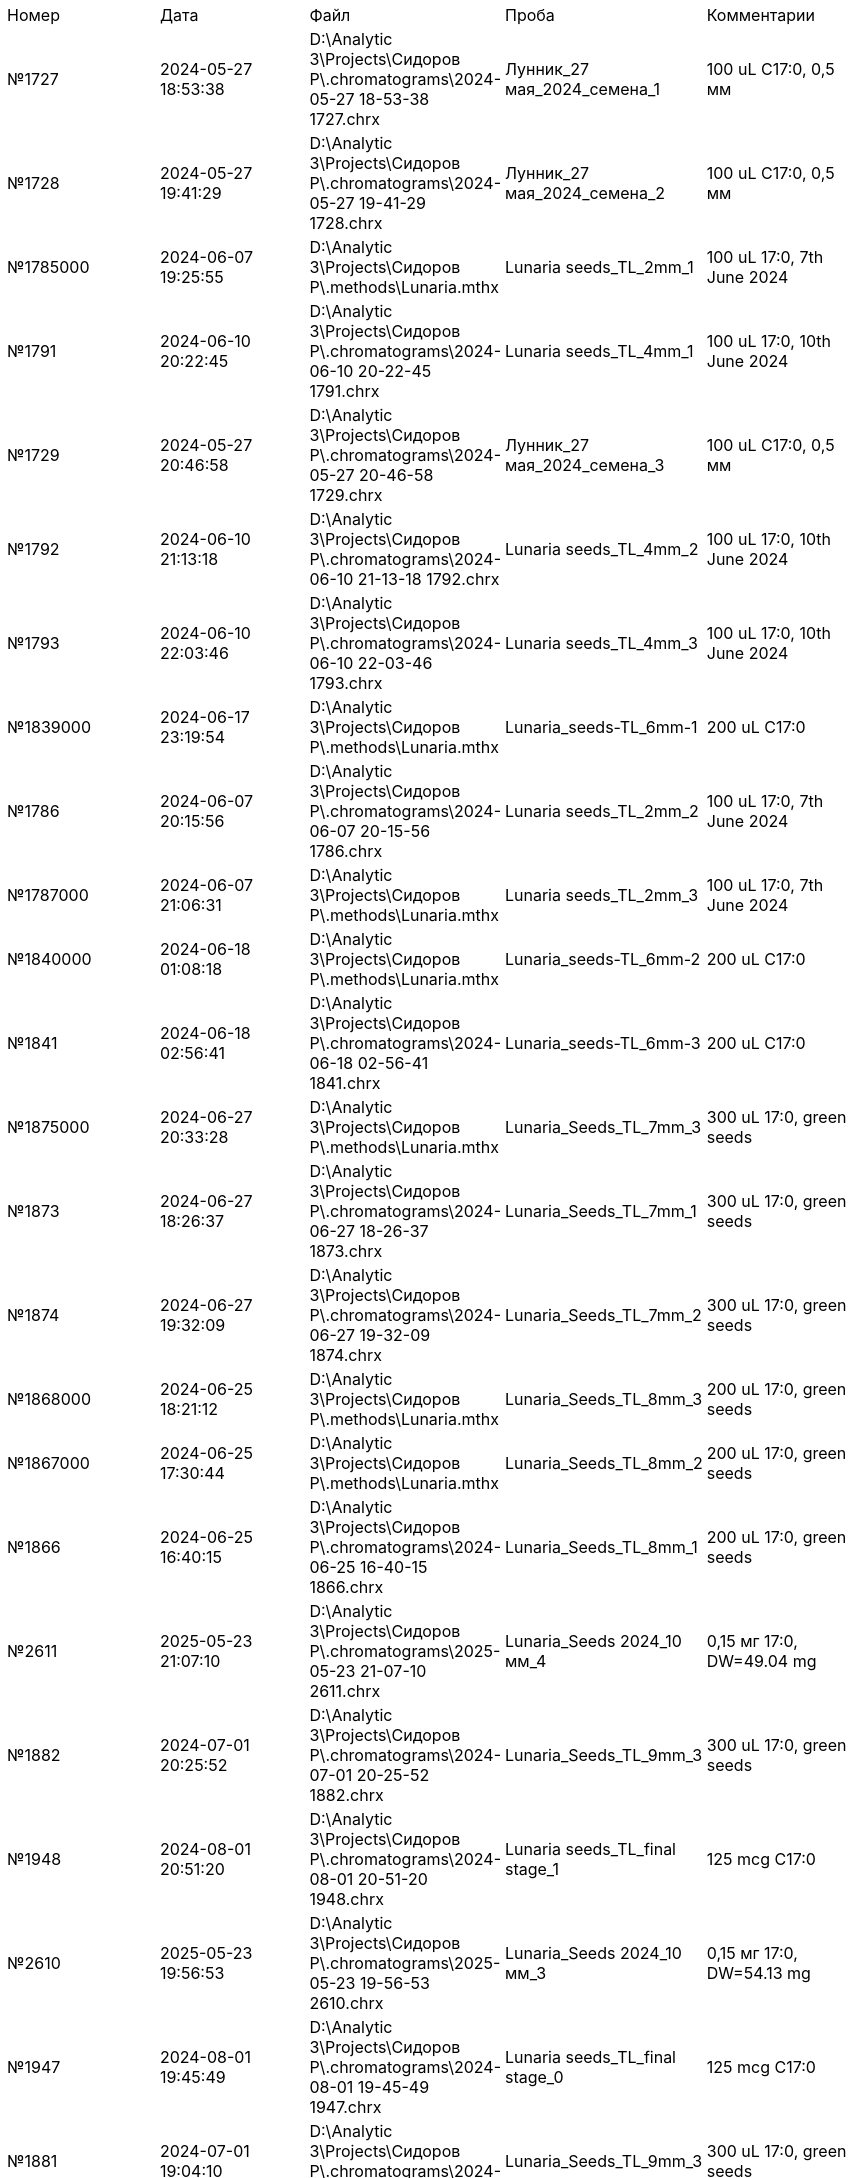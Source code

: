 |===
| Номер   | Дата               | Файл                                                                         | Проба                         | Комментарии
| №1727   | 2024-05-27 18:53:38| D:\Analytic 3\Projects\Сидоров P\.chromatograms\2024-05-27 18-53-38 1727.chrx| Лунник_27 мая_2024_семена_1   | 100 uL C17:0, 0,5 мм
| №1728   | 2024-05-27 19:41:29| D:\Analytic 3\Projects\Сидоров P\.chromatograms\2024-05-27 19-41-29 1728.chrx| Лунник_27 мая_2024_семена_2   | 100 uL C17:0, 0,5 мм
| №1785000| 2024-06-07 19:25:55| D:\Analytic 3\Projects\Сидоров P\.methods\Lunaria.mthx                       | Lunaria seeds_TL_2mm_1        | 100 uL 17:0, 7th June 2024
| №1791   | 2024-06-10 20:22:45| D:\Analytic 3\Projects\Сидоров P\.chromatograms\2024-06-10 20-22-45 1791.chrx| Lunaria seeds_TL_4mm_1        | 100 uL 17:0, 10th June 2024
| №1729   | 2024-05-27 20:46:58| D:\Analytic 3\Projects\Сидоров P\.chromatograms\2024-05-27 20-46-58 1729.chrx| Лунник_27 мая_2024_семена_3   | 100 uL C17:0, 0,5 мм
| №1792   | 2024-06-10 21:13:18| D:\Analytic 3\Projects\Сидоров P\.chromatograms\2024-06-10 21-13-18 1792.chrx| Lunaria seeds_TL_4mm_2        | 100 uL 17:0, 10th June 2024
| №1793   | 2024-06-10 22:03:46| D:\Analytic 3\Projects\Сидоров P\.chromatograms\2024-06-10 22-03-46 1793.chrx| Lunaria seeds_TL_4mm_3        | 100 uL 17:0, 10th June 2024
| №1839000| 2024-06-17 23:19:54| D:\Analytic 3\Projects\Сидоров P\.methods\Lunaria.mthx                       | Lunaria_seeds-TL_6mm-1        | 200 uL C17:0
| №1786   | 2024-06-07 20:15:56| D:\Analytic 3\Projects\Сидоров P\.chromatograms\2024-06-07 20-15-56 1786.chrx| Lunaria seeds_TL_2mm_2        | 100 uL 17:0, 7th June 2024
| №1787000| 2024-06-07 21:06:31| D:\Analytic 3\Projects\Сидоров P\.methods\Lunaria.mthx                       | Lunaria seeds_TL_2mm_3        | 100 uL 17:0, 7th June 2024
| №1840000| 2024-06-18 01:08:18| D:\Analytic 3\Projects\Сидоров P\.methods\Lunaria.mthx                       | Lunaria_seeds-TL_6mm-2        | 200 uL C17:0
| №1841   | 2024-06-18 02:56:41| D:\Analytic 3\Projects\Сидоров P\.chromatograms\2024-06-18 02-56-41 1841.chrx| Lunaria_seeds-TL_6mm-3        | 200 uL C17:0
| №1875000| 2024-06-27 20:33:28| D:\Analytic 3\Projects\Сидоров P\.methods\Lunaria.mthx                       | Lunaria_Seeds_TL_7mm_3        | 300 uL 17:0, green seeds
| №1873   | 2024-06-27 18:26:37| D:\Analytic 3\Projects\Сидоров P\.chromatograms\2024-06-27 18-26-37 1873.chrx| Lunaria_Seeds_TL_7mm_1        | 300 uL 17:0, green seeds
| №1874   | 2024-06-27 19:32:09| D:\Analytic 3\Projects\Сидоров P\.chromatograms\2024-06-27 19-32-09 1874.chrx| Lunaria_Seeds_TL_7mm_2        | 300 uL 17:0, green seeds
| №1868000| 2024-06-25 18:21:12| D:\Analytic 3\Projects\Сидоров P\.methods\Lunaria.mthx                       | Lunaria_Seeds_TL_8mm_3        | 200 uL 17:0, green seeds
| №1867000| 2024-06-25 17:30:44| D:\Analytic 3\Projects\Сидоров P\.methods\Lunaria.mthx                       | Lunaria_Seeds_TL_8mm_2        | 200 uL 17:0, green seeds
| №1866   | 2024-06-25 16:40:15| D:\Analytic 3\Projects\Сидоров P\.chromatograms\2024-06-25 16-40-15 1866.chrx| Lunaria_Seeds_TL_8mm_1        | 200 uL 17:0, green seeds
| №2611   | 2025-05-23 21:07:10| D:\Analytic 3\Projects\Сидоров P\.chromatograms\2025-05-23 21-07-10 2611.chrx| Lunaria_Seeds 2024_10 мм_4    | 0,15 мг 17:0, DW=49.04 mg
| №1882   | 2024-07-01 20:25:52| D:\Analytic 3\Projects\Сидоров P\.chromatograms\2024-07-01 20-25-52 1882.chrx| Lunaria_Seeds_TL_9mm_3        | 300 uL 17:0, green seeds
| №1948   | 2024-08-01 20:51:20| D:\Analytic 3\Projects\Сидоров P\.chromatograms\2024-08-01 20-51-20 1948.chrx| Lunaria seeds_TL_final stage_1| 125 mcg C17:0
| №2610   | 2025-05-23 19:56:53| D:\Analytic 3\Projects\Сидоров P\.chromatograms\2025-05-23 19-56-53 2610.chrx| Lunaria_Seeds 2024_10 мм_3    | 0,15 мг 17:0, DW=54.13 mg
| №1947   | 2024-08-01 19:45:49| D:\Analytic 3\Projects\Сидоров P\.chromatograms\2024-08-01 19-45-49 1947.chrx| Lunaria seeds_TL_final stage_0| 125 mcg C17:0
| №1881   | 2024-07-01 19:04:10| D:\Analytic 3\Projects\Сидоров P\.chromatograms\2024-07-01 19-04-10 1881.chrx| Lunaria_Seeds_TL_9mm_3        | 300 uL 17:0, green seeds
| №1730   | 2024-05-29 19:52:14| D:\Analytic 3\Projects\Сидоров P\.chromatograms\2024-05-29 19-52-14 1730.chrx| Лунник_27 мая_2024_семена_1   | 100 uL C17:0, 1 мм
| №1928   | 2024-07-18 03:17:21| D:\Analytic 3\Projects\Сидоров P\.chromatograms\2024-07-18 03-17-21 1928.chrx| Lunaria_TL_seeds_color-0_1    | 500 uL 17:0
| №1731   | 2024-05-29 20:42:43| D:\Analytic 3\Projects\Сидоров P\.chromatograms\2024-05-29 20-42-43 1731.chrx| Лунник_29 мая_2024_семена_2   | 100 uL C17:0, 1 мм
| №1879000| 2024-07-01 17:25:13| D:\Analytic 3\Projects\Сидоров P\.methods\Lunaria.mthx                       | Lunaria_Seeds_TL_9mm_1        | 300 uL 17:0, green seeds
| №1929   | 2024-07-18 04:22:46| D:\Analytic 3\Projects\Сидоров P\.chromatograms\2024-07-18 04-22-46 1929.chrx| Lunaria_TL_seeds_color-0_2    | 500 uL 17:0
| №1932   | 2024-07-18 07:39:15| D:\Analytic 3\Projects\Сидоров P\.chromatograms\2024-07-18 07-39-15 1932.chrx| Lunaria_TL_seeds_color-1_2    | 500 uL 17:0
| №1933   | 2024-07-18 08:44:41| D:\Analytic 3\Projects\Сидоров P\.chromatograms\2024-07-18 08-44-41 1933.chrx| Lunaria_TL_seeds_color-1_3    | 500 uL 17:0
| №2609   | 2025-05-23 18:46:37| D:\Analytic 3\Projects\Сидоров P\.chromatograms\2025-05-23 18-46-37 2609.chrx| Lunaria_Seeds 2024_10 мм_2    | 0,15 мг 17:0, DW=56.93 mg
| №1732   | 2024-05-29 21:33:09| D:\Analytic 3\Projects\Сидоров P\.chromatograms\2024-05-29 21-33-09 1732.chrx| Лунник_29 мая_2024_семена_3   | 100 uL C17:0, 1 мм
| №1931   | 2024-07-18 06:33:46| D:\Analytic 3\Projects\Сидоров P\.chromatograms\2024-07-18 06-33-46 1931.chrx| Lunaria_TL_seeds_color-1_1    | 500 uL 17:0
| №1949   | 2024-08-01 21:56:51| D:\Analytic 3\Projects\Сидоров P\.chromatograms\2024-08-01 21-56-51 1949.chrx| Lunaria seeds_TL_final stage_2| 125 mcg C17:0
| №1930   | 2024-07-18 05:28:17| D:\Analytic 3\Projects\Сидоров P\.chromatograms\2024-07-18 05-28-17 1930.chrx| Lunaria_TL_seeds_color-0_3    | 500 uL 17:0
| №2608   | 2025-05-23 17:53:35| D:\Analytic 3\Projects\Сидоров P\.chromatograms\2025-05-23 17-53-35 2608.chrx| Lunaria_Seeds 2024_10 мм_1    | 0,15 мг 17:0, DW=46,08 mg
|===
